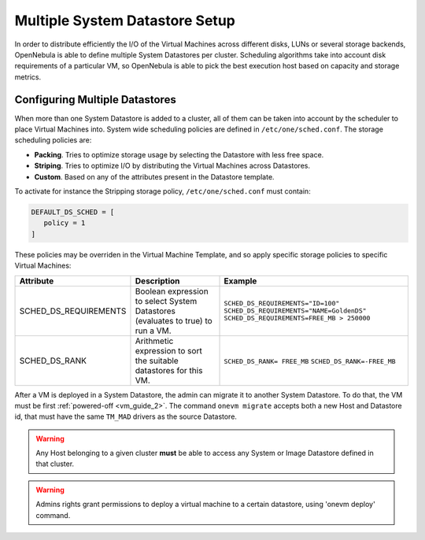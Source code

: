 .. _scheduling:


Multiple System Datastore Setup
================================================================================

In order to distribute efficiently the I/O of the Virtual Machines across different disks, LUNs or several storage backends, OpenNebula is able to define multiple System Datastores per cluster. Scheduling algorithms take into account disk requirements of a particular VM, so OpenNebula is able to pick the best execution host based on capacity and storage metrics.

Configuring Multiple Datastores
--------------------------------------------------------------------------------

When more than one System Datastore is added to a cluster, all of them can be taken into account by the scheduler to place Virtual Machines into. System wide scheduling policies are defined in ``/etc/one/sched.conf``. The storage scheduling policies are:

* **Packing**. Tries to optimize storage usage by selecting the Datastore with less free space.
* **Striping**. Tries to optimize I/O by distributing the Virtual Machines across Datastores.
* **Custom**. Based on any of the attributes present in the Datastore template.

To activate for instance the Stripping storage policy, ``/etc/one/sched.conf`` must contain:

.. code::

    DEFAULT_DS_SCHED = [
       policy = 1
    ]

These policies may be overriden in the Virtual Machine Template, and so apply specific storage policies to specific Virtual Machines:

+-----------------------+-----------------------------------------------------------------------------------+--------------------------------------------+
|       Attribute       |                    Description                                                    |                 Example                    |
+=======================+===================================================================================+============================================+
| SCHED_DS_REQUIREMENTS | Boolean expression to select System Datastores (evaluates to true) to run a  VM.  | ``SCHED_DS_REQUIREMENTS="ID=100"``         |
|                       |                                                                                   | ``SCHED_DS_REQUIREMENTS="NAME=GoldenDS"``  |
|                       |                                                                                   | ``SCHED_DS_REQUIREMENTS=FREE_MB > 250000`` |
+-----------------------+-----------------------------------------------------------------------------------+--------------------------------------------+
| SCHED_DS_RANK         | Arithmetic expression to sort the suitable datastores for this VM.                | ``SCHED_DS_RANK= FREE_MB``                 |
|                       |                                                                                   | ``SCHED_DS_RANK=-FREE_MB``                 |
+-----------------------+-----------------------------------------------------------------------------------+--------------------------------------------+

After a VM is deployed in a System Datastore, the admin can migrate it to another System Datastore. To do that, the VM must be first :ref:`powered-off <vm_guide_2>`. The command ``onevm migrate`` accepts both a new Host and Datastore id, that must have the same ``TM_MAD`` drivers as the source Datastore.

.. warning:: Any Host belonging to a given cluster **must** be able to access any System or Image Datastore defined in that cluster.

.. warning:: Admins rights grant permissions to deploy a virtual machine to a certain datastore, using 'onevm deploy' command.

